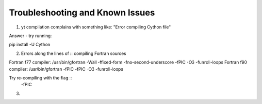 Troubleshooting and Known Issues
**********

1. yt compilation complains with something like: "Error compiling Cython file"

Answer - try running::

pip install -U Cython

2. Errors along the lines of ::
   compiling Fortran sources
Fortran f77 compiler: /usr/bin/gfortran -Wall -ffixed-form -fno-second-underscore -fPIC -O3 -funroll-loops
Fortran f90 compiler: /usr/bin/gfortran -fPIC -fPIC -O3 -funroll-loops

Try re-compiling with the flag ::
  -fPIC

3. 
